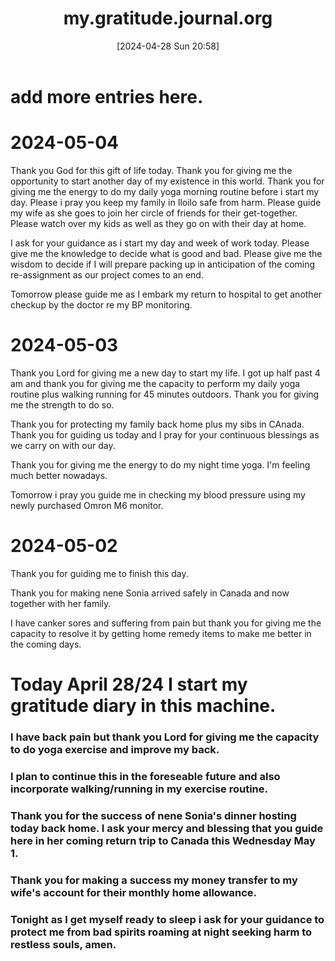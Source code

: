 #+title:      my.gratitude.journal.org
#+date:       [2024-04-28 Sun 20:58]
#+filetags:   :priv:
#+identifier: 20240428T205802

* add more entries here.

* 2024-05-04
***** Thank you God for this gift of life today. Thank you for giving me the opportunity to start another day of my existence in this world. Thank you for giving me the energy to do my daily yoga morning routine before i start my day. Please i pray you keep my family in Iloilo safe from harm. Please guide my wife as she goes to join her circle of friends for their get-together. Please watch over my kids as well as they go on with their day at home.
***** I ask for your guidance as i start my day and week of work today. Please give me the knowledge to decide what is good and bad. Please give me the wisdom to decide if I will prepare packing up in anticipation of the coming re-assignment as our project comes to an end.
***** Tomorrow please guide me as I embark my return to hospital to get another checkup by the doctor re my BP monitoring.
* 2024-05-03
***** Thank you Lord for giving me a new day to start my life. I got up half past 4 am and thank you for giving me the capacity to perform my daily yoga routine plus walking running for 45 minutes outdoors. Thank you for giving me the strength to do so.
***** Thank you for protecting my family back home plus my sibs in CAnada. Thank you for guiding us today and I pray for your continuous blessings as we carry on with our day.
***** Thank you for giving me the energy to do my night time yoga. I'm feeling much better nowadays.
***** Tomorrow i pray you guide me in checking my blood pressure using my newly purchased Omron M6 monitor.
* 2024-05-02
***** Thank you for guiding me to finish this day.
***** Thank you for making nene Sonia arrived safely in Canada and now together with her family.
***** I have canker sores and suffering from pain but thank you for giving me the capacity to resolve it by getting home remedy items to make me better in the coming days.
* Today April 28/24 I start my gratitude diary in this machine.
*** I have back pain but thank you Lord for giving me the capacity to do yoga exercise and improve my back.
*** I plan to continue this in the foreseable future and also incorporate walking/running in my exercise routine.
*** Thank you for the success of nene Sonia's dinner hosting today back home. I ask your mercy and blessing that you guide here in her coming return trip to Canada this Wednesday May 1.
*** Thank you for making a success my money transfer to my wife's account for their monthly home allowance.
*** Tonight as I get myself ready to sleep i ask for your guidance to protect me from bad spirits roaming at night seeking harm to restless souls, amen.
